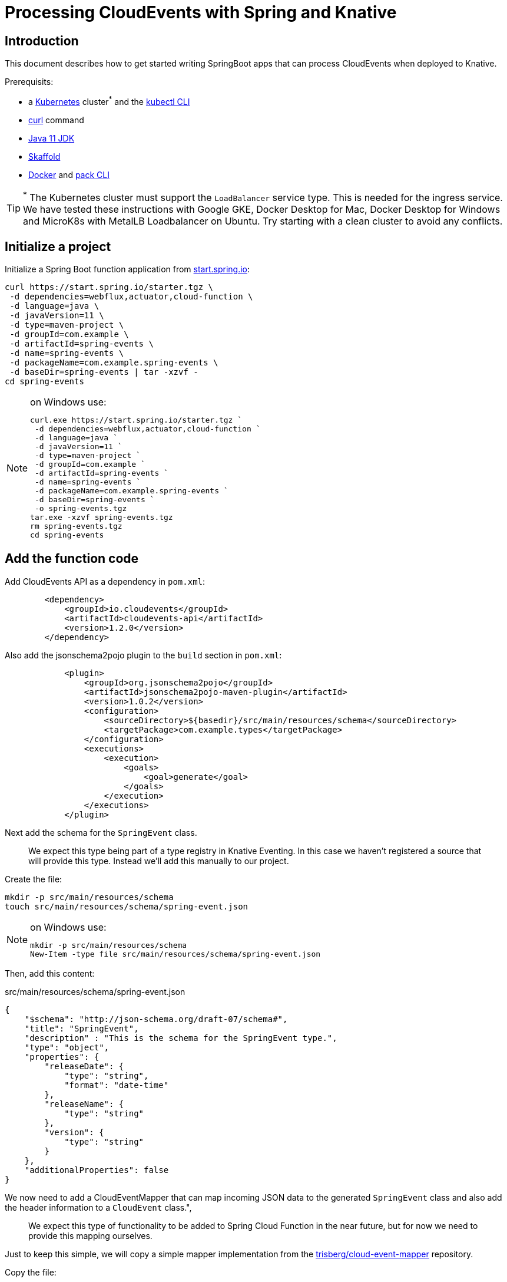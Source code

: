 = Processing CloudEvents with Spring and Knative

[[introduction]]
== Introduction

This document describes how to get started writing SpringBoot apps that can process CloudEvents when deployed to Knative.

Prerequisits:

- a https://kubernetes.io/[Kubernetes] cluster^*^ and the https://kubernetes.io/docs/tasks/tools/install-kubectl/[kubectl CLI]
- https://curl.haxx.se/[curl] command
- https://adoptopenjdk.net/installation.html?variant=openjdk11#[Java 11 JDK]
- https://skaffold.dev/[Skaffold]
- https://www.docker.com/[Docker] and https://buildpacks.io/docs/install-pack/[pack CLI]

TIP: ^*^ The Kubernetes cluster must support the `LoadBalancer` service type. This is needed for the ingress service. We have tested these instructions with Google GKE, Docker Desktop for Mac, Docker Desktop for Windows and MicroK8s with MetalLB Loadbalancer on Ubuntu. Try starting with a clean cluster to avoid any conflicts. 

== Initialize a project

Initialize a Spring Boot function application from https://start.spring.io[start.spring.io]:

[source,bash]
----
curl https://start.spring.io/starter.tgz \
 -d dependencies=webflux,actuator,cloud-function \
 -d language=java \
 -d javaVersion=11 \
 -d type=maven-project \
 -d groupId=com.example \
 -d artifactId=spring-events \
 -d name=spring-events \
 -d packageName=com.example.spring-events \
 -d baseDir=spring-events | tar -xzvf -
cd spring-events
----

.on Windows use:
[NOTE]
===============================
----
curl.exe https://start.spring.io/starter.tgz `
 -d dependencies=webflux,actuator,cloud-function `
 -d language=java `
 -d javaVersion=11 `
 -d type=maven-project `
 -d groupId=com.example `
 -d artifactId=spring-events `
 -d name=spring-events `
 -d packageName=com.example.spring-events `
 -d baseDir=spring-events `
 -o spring-events.tgz
tar.exe -xzvf spring-events.tgz
rm spring-events.tgz
cd spring-events
----
===============================

== Add the function code

Add CloudEvents API as a dependency in `pom.xml`:

[source,xml]
----
        <dependency>
            <groupId>io.cloudevents</groupId>
            <artifactId>cloudevents-api</artifactId>
            <version>1.2.0</version>
        </dependency>
----

Also add the jsonschema2pojo plugin to the `build` section in `pom.xml`:

[source,xml]
----
            <plugin>
                <groupId>org.jsonschema2pojo</groupId>
                <artifactId>jsonschema2pojo-maven-plugin</artifactId>
                <version>1.0.2</version>
                <configuration>
                    <sourceDirectory>${basedir}/src/main/resources/schema</sourceDirectory>
                    <targetPackage>com.example.types</targetPackage>
                </configuration>
                <executions>
                    <execution>
                        <goals>
                            <goal>generate</goal>
                        </goals>
                    </execution>
                </executions>
            </plugin>
----

Next add the schema for the `SpringEvent` class.

> We expect this type being part of a type registry in Knative Eventing. In this case we haven't registered a source that will provide this type. Instead we'll add this manually to our project. 

Create the file:

[source,bash]
----
mkdir -p src/main/resources/schema
touch src/main/resources/schema/spring-event.json
----

.on Windows use:
[NOTE]
===============================
----
mkdir -p src/main/resources/schema
New-Item -type file src/main/resources/schema/spring-event.json
----
===============================

Then, add this content:

.src/main/resources/schema/spring-event.json
[source,json]
----
{
    "$schema": "http://json-schema.org/draft-07/schema#",
    "title": "SpringEvent",
    "description" : "This is the schema for the SpringEvent type.",
    "type": "object",
    "properties": {
        "releaseDate": {
            "type": "string",
            "format": "date-time"
        },
        "releaseName": {
            "type": "string"
        },
        "version": {
            "type": "string"
        }
    },
    "additionalProperties": false
}
----

We now need to add a CloudEventMapper that can map incoming JSON data to the generated `SpringEvent` class and also add the header information to a `CloudEvent` class.", 

> We expect this type of functionality to be added to Spring Cloud Function in the near future, but for now we need to provide this mapping ourselves. 

Just to keep this simple, we will copy a simple mapper implementation from the https://github.com/trisberg/cloud-event-mapper[trisberg/cloud-event-mapper] repository.

Copy the file:

[source,bash]
----
mkdir -p src/main/java/com/springdeveloper/support/cloudevents
curl https://raw.githubusercontent.com/trisberg/cloud-event-mapper/master/src/main/java/com/springdeveloper/support/cloudevents/CloudEventMapper.java \
  -o src/main/java/com/springdeveloper/support/cloudevents/CloudEventMapper.java
----

.on Windows use:
[NOTE]
===============================
----
mkdir -p src/main/java/com/springdeveloper/support/cloudevents
curl.exe https://raw.githubusercontent.com/trisberg/cloud-event-mapper/master/src/main/java/com/springdeveloper/support/cloudevents/CloudEventMapper.java `
  -o src/main/java/com/springdeveloper/support/cloudevents/CloudEventMapper.java
----
===============================

Finally, we need to add the function code to handle the CloudEvent in the SpringEventsApplication class:

.src/main/java/com/example/springevents/SpringEventsApplication.java
[source,java,subs=+quotes]
----
package com.example.springevents;

import java.util.function.Function;

import com.example.types.SpringEvent;
import com.fasterxml.jackson.databind.JsonNode;
import com.springdeveloper.support.cloudevents.CloudEventMapper;
import io.cloudevents.CloudEvent;
import io.cloudevents.v03.AttributesImpl;
import org.slf4j.Logger;
import org.slf4j.LoggerFactory;

import org.springframework.boot.SpringApplication;
import org.springframework.boot.autoconfigure.SpringBootApplication;
import org.springframework.context.annotation.Bean;
import org.springframework.messaging.Message;
import org.springframework.messaging.support.MessageBuilder;

@SpringBootApplication
public class SpringEventsApplication {

    private Logger log = LoggerFactory.getLogger(SpringEventsApplication.class);

    @Bean
    public Function<Message<JsonNode>, Message<String>> fun() {
        return (in) -> {
            CloudEvent<AttributesImpl, SpringEvent> cloudEvent = CloudEventMapper.convert(in, SpringEvent.class);
            String results = "Processed: " + cloudEvent.getData();
            log.info(results);
            return MessageBuilder.withPayload(results).build();
        };
    }

    public static void main(String[] args) {
        SpringApplication.run(SpringEventsApplication.class, args);
    }

}
----

== Build and test locally

Build and run:

[source,bash]
----
./mvnw spring-boot:run
----

In a separate terminal:

[source,bash]
----
curl -w'\n' localhost:8080 \
 -H "Ce-Specversion: 1.0" \
 -H "Ce-Type: com.example.springevent" \
 -H "Ce-Source: spring.io/spring-event" \
 -H "Content-Type: application/json" \
 -H "Ce-Id: 0001" \
 -d '{"releaseDate":"2004-03-24", "releaseName":"Spring Framework", "version":"1.0"}'
----

.on Windows use:
[NOTE]
===============================
----
curl.exe -w'\n' localhost:8080 `
 -H "Ce-Specversion: 1.0" `
 -H "Ce-Type: com.example.springevent" `
 -H "Ce-Source: spring.io/spring-event" `
 -H "Content-Type: application/json" `
 -H "Ce-Id: 0001" `
 -d '{\"releaseDate\":\"2004-03-24\", \"releaseName\":\"Spring Framework\", \"version\":\"1.0\"}'
----
===============================

== Build and test on k8s

=== Install Knative Serving

First we need to install Knative Serving on a Kubernetes cluster.

[source,bash]
----
kubectl apply -f https://github.com/knative/serving/releases/download/v0.13.0/serving-crds.yaml
----

[source,bash]
----
kubectl apply -f https://github.com/knative/serving/releases/download/v0.13.0/serving-core.yaml
----

We also need an ingress service. Here we will use Contour.

[source,bash]
----
kubectl apply -f https://github.com/knative/net-contour/releases/download/v0.13.0/contour.yaml
kubectl apply -f https://github.com/knative/net-contour/releases/download/v0.13.0/net-contour.yaml
----

Now we need to configure Knative Serving to use this ingress service.

[source,bash]
----
kubectl patch configmap/config-network \
  --namespace knative-serving \
  --type merge \
  --patch '{"data":{"ingress.class":"contour.ingress.networking.knative.dev"}}'
----

.on Windows use:
[NOTE]
===============================
----
kubectl patch configmap/config-network `
  --namespace knative-serving `
  --type merge `
  --patch '{\"data\":{\"ingress.class\":\"contour.ingress.networking.knative.dev\"}}'
----
===============================

=== Configure Skaffold

TIP: Skaffold sends color codes to the terminal output which might make it hard to read for Windows Powershell. You can add a `--color=0` option to any Skaffold command to minimize the color codes and make the output more readable.

Create a Knative Service manifest:

[source,bash]
----
cat <<EOF > knative-service.yaml
apiVersion: serving.knative.dev/v1
kind: Service
metadata:
  name: spring-events
  namespace: default
spec:
  template:
    spec:
      containers:
        - image: spring-events
EOF
----

.on Windows use:
[NOTE]
===============================
----
@"
apiVersion: serving.knative.dev/v1
kind: Service
metadata:
  name: spring-events
  namespace: default
spec:
  template:
    spec:
      containers:
        - image: spring-events
"@ | Out-File knative-service.yaml -enc ascii
----
===============================

Initialize skaffold:

[source,bash]
----
skaffold init --skip-build
----

Modify `skaffold.yaml` and add the `build` section

[source,yaml,subs=+quotes]
----
apiVersion: skaffold/v2alpha4
kind: Config
metadata:
  name: spring-events
build:
  local:
    push: true
  artifacts:
    - image: spring-events
      buildpack:
        builder: "cloudfoundry/cnb:cflinuxfs3"
  tagPolicy:
    sha256: {}
deploy:
  kubectl:
    manifests:
    - knative-service.yaml
----

Set your own prefix for the repository name, here we use the current user logged in. This should match your Docker ID, if it doesn't just replace it with your Docker ID instead.

[source,bash]
----
skaffold config set default-repo $USER
----

.on Windows use:
[NOTE]
===============================
----
skaffold config set default-repo $env:UserName
----
===============================

=== Deploy to Kubernetes

Build and deploy to Kubernetes cluster:

[source,bash]
----
skaffold run
----

Look up Ingress external IP or hostname.

For most clusters like GKE, microk8s etc use:

[source,bash]
----
INGRESS=$(kubectl get --namespace contour-external service/envoy -o jsonpath='{.status.loadBalancer.ingress[0].ip}')
----

.on Windows use:
[NOTE]
===============================
----
$INGRESS=$(kubectl get --namespace contour-external service/envoy -o jsonpath='{.status.loadBalancer.ingress[0].ip}')
----
===============================

.on Mac with Docker Desktop use:
[NOTE]
===============================
----
INGRESS=$(kubectl get --namespace contour-external service/envoy -o jsonpath='{.status.loadBalancer.ingress[0].hostname}')
----
===============================

.on Windows with Docker Desktop use:
[NOTE]
===============================
----
$INGRESS=$(kubectl get --namespace contour-external service/envoy -o jsonpath='{.status.loadBalancer.ingress[0].hostname}')
----
===============================

Send a message:

[source,bash]
----
curl -w'\n' $INGRESS \
 -H "Host: spring-events.default.example.com" \
 -H "Ce-Specversion: 1.0" \
 -H "Ce-Type: com.example.springevent" \
 -H "Ce-Source: spring.io/spring-event" \
 -H "Content-Type: application/json" \
 -H "Ce-Id: 0001" \
 -d '{"releaseDate":"2004-03-24", "releaseName":"Spring Framework", "version":"1.0"}'
----

.on Windows use:
[NOTE]
===============================
----
curl.exe -w'\n' $INGRESS `
 -H "Host: spring-events.default.example.com" `
 -H "Ce-Specversion: 1.0" `
 -H "Ce-Type: com.example.springevent" `
 -H "Ce-Source: spring.io/spring-event" `
 -H "Content-Type: application/json" `
 -H "Ce-Id: 0001" `
 -d '{\"releaseDate\":\"2004-03-24\", \"releaseName\":\"Spring Framework\", \"version\":\"1.0\"}'
----
===============================

Check the logs:

[source,bash]
----
kubectl logs -c user-container -l serving.knative.dev/configuration=spring-events
----

== Use Knative eventing to dispatch the CloudEvents

=== Install Knative Eventing

[source,bash]
----
kubectl apply -f https://github.com/knative/eventing/releases/download/v0.13.0/eventing-crds.yaml
----

[source,bash]
----
kubectl apply -f https://github.com/knative/eventing/releases/download/v0.13.0/eventing-core.yaml
kubectl apply -f https://github.com/knative/eventing/releases/download/v0.13.0/in-memory-channel.yaml
kubectl apply -f https://github.com/knative/eventing/releases/download/v0.13.0/channel-broker.yaml
----

=== Create a trigger 

We need a trigger to respond to the `SpringEvents` CloudEvents. This trigger will also start a default broker in the default namespace.

[source,bash]
----
cat <<EOF > knative-trigger.yaml
apiVersion: eventing.knative.dev/v1alpha1
kind: Trigger
metadata:
  name: spring-events
  annotations:
    knative-eventing-injection: enabled
spec:
  filter:
    attributes:
      type: com.example.springevent
  subscriber:
    ref:
     apiVersion: v1
     kind: Service
     name: spring-events
EOF
----

.on Windows use:
[NOTE]
===============================
----
@"
apiVersion: eventing.knative.dev/v1alpha1
kind: Trigger
metadata:
  name: spring-events
  annotations:
    knative-eventing-injection: enabled
spec:
  filter:
    attributes:
      type: com.example.springevent
  subscriber:
    ref:
     apiVersion: v1
     kind: Service
     name: spring-events
"@ | Out-File knative-trigger.yaml -enc ascii
----
===============================

Now, apply this trigger manifest:

[source,bash]
----
kubectl -n default apply -f knative-trigger.yaml
----

=== Post some test data

Now we can try posting events to the broker:

First create a shell inside the cluster where you can execute curl commands:

[source,bash]
----
kubectl run curl --generator=run-pod/v1 --image=radial/busyboxplus:curl -i --tty --rm
----

[source,bash]
----
curl -v "http://default-broker.default.svc.cluster.local" \
 -H "Ce-Specversion: 1.0" \
 -H "Ce-Type: com.example.springevent" \
 -H "Ce-Source: spring.io/spring-event" \
 -H "Content-Type: application/json" \
 -H "Ce-Id: 0001" \
 -d '{"releaseDate":"2004-03-24", "releaseName":"Spring Framework", "version":"1.0"}'
----

[source,bash]
----
curl -v "http://default-broker.default.svc.cluster.local" \
 -H "Ce-Specversion: 1.0" \
 -H "Ce-Type: com.example.springevent" \
 -H "Ce-Source: spring.io/spring-event" \
 -H "Content-Type: application/json" \
 -H "Ce-Id: 0007" \
 -d '{"releaseDate":"2017-09-28", "releaseName":"Spring Framework", "version":"5.0"}'
----

[source,bash]
----
curl -v "http://default-broker.default.svc.cluster.local" \
 -H "Ce-Specversion: 1.0" \
 -H "Ce-Type: com.example.springevent" \
 -H "Ce-Source: spring.io/spring-event" \
 -H "Content-Type: application/json" \
 -H "Ce-Id: 0008" \
 -d '{"releaseDate":"2018-03-01", "releaseName":"Spring Boot", "version":"2.0"}'
----

Check the logs in a separate terminal window:

[source,bash]
----
kubectl logs -c user-container -l serving.knative.dev/configuration=spring-events
----

CLose the curl shell inside the cluster by entering `exit` command. 

=== Clean up:

Delete the trigger and the service:

[source,bash]
----
kubectl delete trigger.eventing.knative.dev/spring-events
skaffold delete
----

Delete the default broker:

[source,bash]
----
kubectl label namespace default knative-eventing-injection-
kubectl delete broker.eventing.knative.dev/default
----

Delete any left over Knative resources:
[source,bash]
----
kubectl delete knative --all --all-namespaces
----

Uninstall Knative Eventing:

[source,bash]
----
kubectl delete -f https://github.com/knative/eventing/releases/download/v0.13.0/channel-broker.yaml
kubectl delete -f https://github.com/knative/eventing/releases/download/v0.13.0/in-memory-channel.yaml
kubectl delete -f https://github.com/knative/eventing/releases/download/v0.13.0/eventing-core.yaml
----

Uninstall Knative Serving:

[source,bash]
----
kubectl delete -f https://github.com/knative/net-contour/releases/download/v0.13.0/contour.yaml
kubectl delete -f https://github.com/knative/net-contour/releases/download/v0.13.0/net-contour.yaml
kubectl delete -f https://github.com/knative/serving/releases/download/v0.13.0/serving-core.yaml
----
